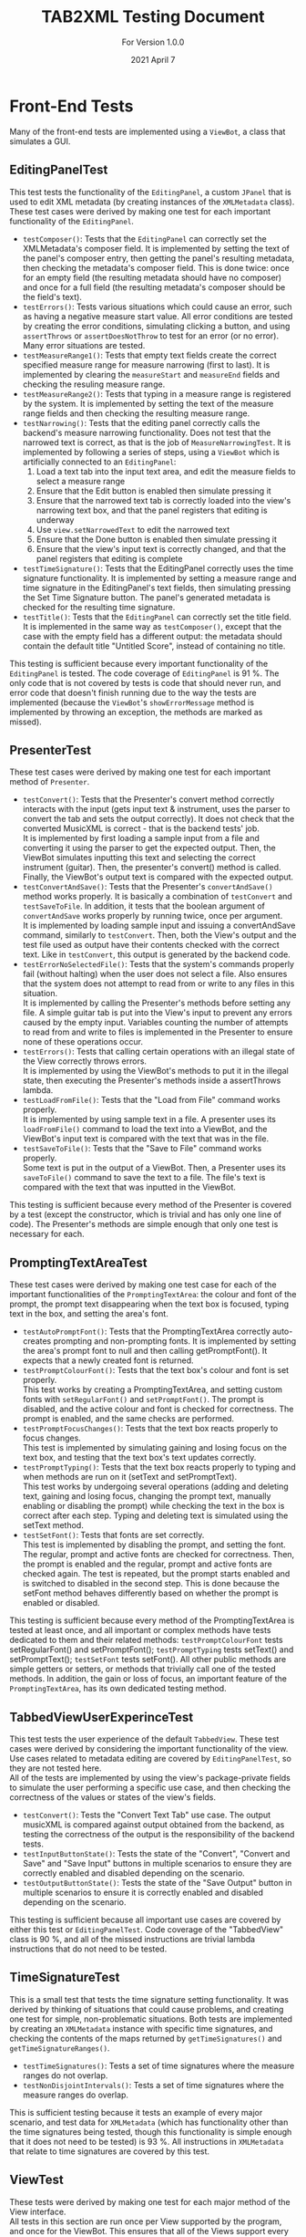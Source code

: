#+TITLE: TAB2XML Testing Document
#+SUBTITLE: For Version 1.0.0
#+DATE: 2021 April 7
#+OPTIONS: \n:t
\newpage
* Front-End Tests
Many of the front-end tests are implemented using a ~ViewBot~, a class that simulates a GUI.
** EditingPanelTest
   This test tests the functionality of the ~EditingPanel~, a custom ~JPanel~ that is used to edit XML metadata (by creating instances of the ~XMLMetadata~ class).  These test cases were derived by making one test for each important functionality of the ~EditingPanel~.
    - ~testComposer()~: Tests that the ~EditingPanel~ can correctly set the XMLMetadata's composer field.  It is implemented by setting the text of the panel's composer entry, then getting the panel's resulting metadata, then checking the metadata's composer field.  This is done twice: once for an empty field (the resulting metadata should have no composer) and once for a full field (the resulting metadata's composer should be the field's text).
    - ~testErrors()~: Tests various situations which could cause an error, such as having a negative measure start value.  All error conditions are tested by creating the error conditions, simulating clicking a button, and using ~assertThrows~ or ~assertDoesNotThrow~ to test for an error (or no error).  Many error situations are tested.
    - ~testMeasureRange1()~: Tests that empty text fields create the correct specified measure range for measure narrowing (first to last).  It is implemented by clearing the ~measureStart~ and ~measureEnd~ fields and checking the resuling measure range.
    - ~testMeasureRange2()~: Tests that typing in a measure range is registered by the system.  It is implemented by setting the text of the measure range fields and then checking the resulting measure range.
    - ~testNarrowing()~: Tests that the editing panel correctly calls the backend's measure narrowing functionality.  Does not test that the narrowed text is correct, as that is the job of ~MeasureNarrowingTest~.  It is implemented by following a series of steps, using a ~ViewBot~ which is artificially connected to an ~EditingPanel~:
      1. Load a text tab into the input text area, and edit the measure fields to select a measure range
      2. Ensure that the Edit button is enabled then simulate pressing it
      3. Ensure that the narrowed text tab is correctly loaded into the view's narrowing text box, and that the panel registers that editing is underway
      4. Use ~view.setNarrowedText~ to edit the narrowed text
      5. Ensure that the Done button is enabled then simulate pressing it
      6. Ensure that the view's input text is correctly changed, and that the panel registers that editing is complete
    - ~testTimeSignature()~: Tests that the EditingPanel correctly uses the time signature functionality.  It is implemented by setting a measure range and time signature in the EditingPanel's text fields, then simulating pressing the Set Time Signature button.  The panel's generated metadata is checked for the resulting time signature.
    - ~testTitle()~: Tests that the ~EditingPanel~ can correctly set the title field.  It is implemented in the same way as ~testComposer()~, except that the case with the empty field has a different output: the metadata should contain the default title "Untitled Score", instead of containing no title.

   This testing is sufficient because every important functionality of the ~EditingPanel~ is tested.  The code coverage of ~EditingPanel~ is 91 %.  The only code that is not covered by tests is code that should never run, and error code that doesn't finish running due to the way the tests are implemented (because the ~ViewBot~'s ~showErrorMessage~ method is implemented by throwing an exception, the methods are marked as missed).
** PresenterTest
   These test cases were derived by making one test for each important method of ~Presenter~.
   - ~testConvert()~: Tests that the Presenter's convert method correctly interacts with the input (gets input text & instrument, uses the parser to convert the tab and sets the output correctly).  It does not check that the converted MusicXML is correct - that is the backend tests' job.  
     It is implemented by first loading a sample input from a file and converting it using the parser to get the expected output.  Then, the ViewBot simulates inputting this text and selecting the correct instrument (guitar).  Then, the presenter's convert() method is called.  Finally, the ViewBot's output text is compared with the expected output.
   - ~testConvertAndSave()~: Tests that the Presenter's ~convertAndSave()~ method works properly.  It is basically a combination of ~testConvert~ and ~testSaveToFile~.  In addition, it tests that the boolean argument of ~convertAndSave~ works properly by running twice, once per argument.
     It is implemented by loading sample input and issuing a convertAndSave command, similarly to ~testConvert~.  Then, both the View's output and the test file used as output have their contents checked with the correct text.  Like in ~testConvert~, this output is generated by the backend code.
   - ~testErrorNoSelectedFile()~: Tests that the system's commands properly fail (without halting) when the user does not select a file.  Also ensures that the system does not attempt to read from or write to any files in this situation.
     It is implemented by calling the Presenter's methods before setting any file.  A simple guitar tab is put into the View's input to prevent any errors caused by the empty input.  Variables counting the number of attempts to read from and write to files is implemented in the Presenter to ensure none of these operations occur.
   - ~testErrors()~: Tests that calling certain operations with an illegal state of the View correctly throws errors.
     It is implemented by using the ViewBot's methods to put it in the illegal state, then executing the Presenter's methods inside a assertThrows lambda.
   - ~testLoadFromFile()~: Tests that the "Load from File" command works properly.  
     It is implemented by using sample text in a file.  A presenter uses its ~loadFromFile()~ command to load the text into a ViewBot, and the ViewBot's input text is compared with the text that was in the file.
   - ~testSaveToFile()~: Tests that the "Save to File" command works properly.
     Some text is put in the output of a ViewBot.  Then, a Presenter uses its ~saveToFile()~ command to save the text to a file.  The file's text is compared with the text that was inputted in the ViewBot.

   This testing is sufficient because every method of the Presenter is covered by a test (except the constructor, which is trivial and has only one line of code).  The Presenter's methods are simple enough that only one test is necessary for each.
** PromptingTextAreaTest
These test cases were derived by making one test case for each of the important functionalities of the ~PromptingTextArea~: the colour and font of the prompt, the prompt text disappearing when the text box is focused, typing text in the box, and setting the area's font.
 - ~testAutoPromptFont()~: Tests that the PromptingTextArea correctly auto-creates prompting and non-prompting fonts.  It is implemented by setting the area's prompt font to null and then calling getPromptFont().  It expects that a newly created font is returned.
 - ~testPromptColourFont()~: Tests that the text box's colour and font is set properly.  
   This test works by creating a PromptingTextArea, and setting custom fonts with ~setRegularFont()~ and ~setPromptFont()~.  The prompt is disabled, and the active colour and font is checked for correctness.  The prompt is enabled, and the same checks are performed.
 - ~testPromptFocusChanges()~: Tests that the text box reacts properly to focus changes.  
   This test is implemented by simulating gaining and losing focus on the text box, and testing that the text box's text updates correctly.
 - ~testPromptTyping()~: Tests that the text box reacts properly to typing and when methods are run on it (setText and setPromptText).  
   This test works by undergoing several operations (adding and deleting text, gaining and losing focus, changing the prompt text, manually enabling or disabling the prompt) while checking the text in the box is correct after each step.  Typing and deleting text is simulated using the setText method.
 - ~testSetFont()~: Tests that fonts are set correctly.  
   This test is implemented by disabling the prompt, and setting the font.  The regular, prompt and active fonts are checked for correctness.  Then, the prompt is enabled and the regular, prompt and active fonts are checked again.  The test is repeated, but the prompt starts enabled and is switched to disabled in the second step.  This is done because the setFont method behaves differently based on whether the prompt is enabled or disabled.
 
This testing is sufficient because every method of the PromptingTextArea is tested at least once, and all important or complex methods have tests dedicated to them and their related methods: ~testPromptColourFont~ tests setRegularFont() and setPromptFont(); ~testPromptTyping~ tests setText() and setPromptText(); ~testSetFont~ tests setFont().  All other public methods are simple getters or setters, or methods that trivially call one of the tested methods.  In addition, the gain or loss of focus, an important feature of the ~PromptingTextArea~, has its own dedicated testing method.
** TabbedViewUserExperinceTest
   This test tests the user experience of the default ~TabbedView~.  These test cases were derived by considering the important functionality of the view.  Use cases related to metadata editing are covered by ~EditingPanelTest~, so they are not tested here.
   All of the tests are implemented by using the view's package-private fields to simulate the user performing a specific use case, and then checking the correctness of the values or states of the view's fields.
    - ~testConvert()~: Tests the "Convert Text Tab" use case.  The output musicXML is compared against output obtained from the backend, as testing the correctness of the output is the responsibility of the backend tests.
    - ~testInputButtonState()~: Tests the state of the "Convert", "Convert and Save" and "Save Input" buttons in multiple scenarios to ensure they are correctly enabled and disabled depending on the scenario.
    - ~testOutputButtonState()~: Tests the state of the "Save Output" button in multiple scenarios to ensure it is correctly enabled and disabled depending on the scenario.

   This testing is sufficient because all important use cases are covered by either this test or ~EditingPanelTest~.  Code coverage of the "TabbedView" class is 90 %, and all of the missed instructions are trivial lambda instructions that do not need to be tested.
** TimeSignatureTest
   This is a small test that tests the time signature setting functionality.  It was derived by thinking of situations that could cause problems, and creating one test for simple, non-problematic situations.  Both tests are implemented by creating an ~XMLMetadata~ instance with specific time signatures, and checking the contents of the maps returned by ~getTimeSignatures()~ and ~getTimeSignatureRanges()~.
   - ~testTimeSignatures()~: Tests a set of time signatures where the measure ranges do not overlap.
   - ~testNonDisjointIntervals()~: Tests a set of time signatures where the measure ranges do overlap.
     
   This is sufficient testing because it tests an example of every major scenario, and test data for ~XMLMetadata~ (which has functionality other than the time signatures being tested, though this functionality is simple enough that it does not need to be tested) is 93 %.  All instructions in ~XMLMetadata~ that relate to time signatures are covered by this test.
** ViewTest
These tests were derived by making one test for each major method of the View interface.
All tests in this section are run once per View supported by the program, and once for the ViewBot.  This ensures that all of the Views support every possible feature.  Any test in this section that requires use of an unimplemented optional method is skipped.  
All three of these tests are implemented by setting the paramater to some value, then comparing the value set to the value returned by the appropriate get method.
 - ~testInputText()~: Tests that all of the standard views can correctly get and set their input text.
 - ~testOutputText()~: Tests that all of the standard views can correctly get and set their output text
 - ~testInstrumentSelection()~: Tests that all of the standard views can correctly get and set their instrument selection
 
 This testing is sufficient because, like in the Presenter, every important method in the View interface is tested by one test, except ~showErrorMessage(String, String)~.  The showErrorMessage method cannot be tested automatically (because I do not want to specify *how* an error message is shown, only that one is shown), and it is trivial enough that I am not worried about it breaking (As of the time this document was written, all implementations of this method have only one line of code).  The View's methods are also simple enough that only one test per View is needed for each method.
* Back-End Tests
** ParserTest
These tests were derived by making sure that the parser was correctly interpreting the information provided through a text tab.
 - ~testScore()~: Tests that there is the correct amount of Staffs within a given Score.
 	This test was created by creating a string of a sample text tab, and using the Parse Tree to locate and count all of the staffs contained within the score, then comparing it with the expected amount of staffs.
 - ~testStaff()~: Tests that there is the correct amount of Measures and number of strings in a given Staff.
 This test was created by creating a string of a sample text tab of a single staff, and using the Parse Tree to locate and count every measure and every string, then comparing those with the number of expected measures and strings.
 - ~testTuning()~: Tests that each string in a staff is the expected tuning.
 This test was created by creating a string of a sample text tab of a single staff, and using the Parse Tree to locate the tuning of each string and compare that with the expected tunings of each string. For inputs that do not contain string tunings, the expected tuning is the default guitar tuning.
 - ~stringItemCompareTo()~: Tests that the parser reads the notes in the correct order that they appear in the text tab.
 This test was created by hard coding an array of different notes, with different positions in the tab, and adding them to an array, then comparing each note in the array to an array of each note in the order they are expected.

This testing is sufficient because there are tests for each basic component of a text tab (for example, measures or strings), and ensures that the parser is able to accurately interpret and store the information. Since the prototype is expected to handle simple tabs, only testing for the simplest components of a text tab were created. In the future this tester will have testing for more complex components, and testing for different components that the parser is not yet set up to interpret.
** NoteTest
These tests were derived to make sure that note objects, which contain valuable information about notes that can be used in the xml conversion process, can be properly created. 
 - ~noteTest()~: Tests that notes have the correct name and index.
This test was created by passing note to test, expected name of note and expected index of note as the parameter.
 - ~testToNote()~: There are 2 versions of testTonote, and both of them have different arguments. The first tests the toNote method in the Note class and checks if a valid note is correctly converted, and the other one tests the invalid notes.
There are 2 testTonote. The first was created by passing the string input(/"tune + fret"/) and the string this note is on, and checks if this was a valid note and if it was converted correctly by comparing it to an expected note. The 2nd one was created just by passing string input(/"tune + fret"/) and checks if an invalid note was entered by using exceptions.

This is sufficient testing because it checks that our system properly handles creating Note objects, which is a very important step in translating the information from text tabs to xml because notes are the main focus of learning songs through text tab. By testing the correctness and validity of these note objects, we can be sure that the notes that appear in a text tab will have the necessary information used in xml.
** MeasureNarrowingTest
   These were derived by considering the operations of ~MeasureNarrowing~ (including private methods) as well as the possible text tabs that could cause problems.
   Each was implemented by loading a text tab from a file, then performing an operation on the loaded text tab, then checking the resulting tab against an output string.  Some tests do this twice for more confidence.
    - ~testBottomRightCorner()~: Tests the ~bottomRightCorner()~ private method.
    - ~testDelinearize()~: Tests the ~delinearize()~ private method.
    - ~testExtractDecoratedMeasure()~: Tests the ~extractMeasureRange~ method with the Capricho Arabe tab (which has a lot of extra "decoration" around its measure text)
    - ~testExtractMeasure()~: Tests the ~extractMeasureRange~ method for a simple input (one measure at a time, one "row" of text tab)
    - ~testExtractMultilineMeasure()~: Tests the ~extractMeasureRange~ method for a complex input (tests a multi-row text tab, extracted range goes across a row boundary)
    - ~testExtractRepeatedMeasure()~: Tests the ~extractMeasureRange~ method on a tab with a repeated measure (since the method relies on the '|' character to delimit measures, repeated measures can cause errors by having two '|' characters).
    - ~testLinearize()~: Tests the ~linearize()~ private method.
    - ~testReplaceMeasure()~: Tests the ~replaceMeasureRange~ method for a simple input.
    - ~testReplaceMultilineMeasure()~: Tests the ~replaceMeasureRange~ method for a complex input.
    - ~testTopLeftCorner()~: Tests the ~topLeftCorner()~ private method.

   This is sufficent testing because multiple distinct tabs are tested, and the code coverage for ~MeasureNarrowing~ is 98 %.  Its package-private static member class ~StringPosition~ has 69 % code coverage, but the uncovered methods are all also unused (and all of them are trivial or autogenerated by Eclipse).
